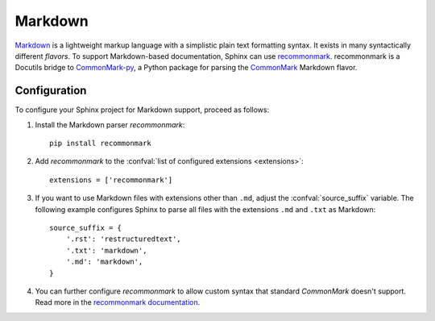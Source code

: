 .. highlight:: python

.. _markdown:

========
Markdown
========

`Markdown`__ is a lightweight markup language with a simplistic plain text
formatting syntax.  It exists in many syntactically different *flavors*.  To
support Markdown-based documentation, Sphinx can use `recommonmark`__.
recommonmark is a Docutils bridge to `CommonMark-py`__, a Python package for
parsing the `CommonMark`__ Markdown flavor.

__ https://daringfireball.net/projects/markdown/
__ https://recommonmark.readthedocs.io/en/latest/index.html
__ https://github.com/rtfd/CommonMark-py
__ http://commonmark.org/

Configuration
-------------

To configure your Sphinx project for Markdown support, proceed as follows:

#. Install the Markdown parser *recommonmark*::

      pip install recommonmark

#. Add *recommonmark* to the
   :confval:`list of configured extensions <extensions>`::

      extensions = ['recommonmark']

   .. versionchanged:: 1.8
      Version 1.8 deprecates and version 2.0 removes the ``source_parsers``
      configuration variable that was used by older *recommonmark* versions.

#. If you want to use Markdown files with extensions other than ``.md``, adjust
   the :confval:`source_suffix` variable.  The following example configures
   Sphinx to parse all files with the extensions ``.md`` and ``.txt`` as
   Markdown::

      source_suffix = {
          '.rst': 'restructuredtext',
          '.txt': 'markdown',
          '.md': 'markdown',
      }

#. You can further configure *recommonmark* to allow custom syntax that
   standard *CommonMark* doesn't support.  Read more in the `recommonmark
   documentation`__.

__ https://recommonmark.readthedocs.io/en/latest/auto_structify.html
